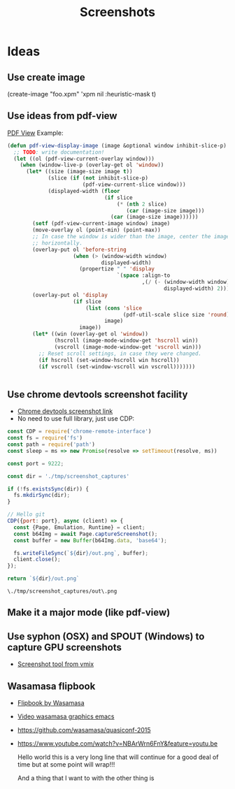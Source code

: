 # -*- firestarter: org-babel-tangle -*- 
#+TITLE: Screenshots
* Ideas
** Use create image
(create-image "foo.xpm" 'xpm nil :heuristic-mask t)
** Use ideas from pdf-view

[[https://github.com/politza/pdf-tools/blob/master/lisp/pdf-view.el][PDF View]]
Example: 
#+BEGIN_SRC emacs-lisp
(defun pdf-view-display-image (image &optional window inhibit-slice-p)
  ;; TODO: write documentation!
  (let ((ol (pdf-view-current-overlay window)))
    (when (window-live-p (overlay-get ol 'window))
      (let* ((size (image-size image t))
             (slice (if (not inhibit-slice-p)
                        (pdf-view-current-slice window)))
             (displayed-width (floor
                               (if slice
                                   (* (nth 2 slice)
                                      (car (image-size image)))
                                 (car (image-size image))))))
        (setf (pdf-view-current-image window) image)
        (move-overlay ol (point-min) (point-max))
        ;; In case the window is wider than the image, center the image
        ;; horizontally.
        (overlay-put ol 'before-string
                     (when (> (window-width window)
                              displayed-width)
                       (propertize " " 'display
                                   `(space :align-to
                                           ,(/ (- (window-width window)
                                                  displayed-width) 2)))))
        (overlay-put ol 'display
                     (if slice
                         (list (cons 'slice
                                     (pdf-util-scale slice size 'round))
                               image)
                       image))
        (let* ((win (overlay-get ol 'window))
               (hscroll (image-mode-window-get 'hscroll win))
               (vscroll (image-mode-window-get 'vscroll win)))
          ;; Reset scroll settings, in case they were changed.
          (if hscroll (set-window-hscroll win hscroll))
          (if vscroll (set-window-vscroll win vscroll)))))))


  #+END_SRC
** Use chrome devtools screenshot facility
- [[https://github.com/tryggvigy/chrome-devtools-protocol-screenshot][Chrome devtools screenshot link]]
- No need to use full library, just use CDP:
#+NAME: chrome-take-screenshot
#+BEGIN_SRC js
const CDP = require('chrome-remote-interface')
const fs = require('fs')
const path = require('path')
const sleep = ms => new Promise(resolve => setTimeout(resolve, ms))

const port = 9222;

const dir = './tmp/screenshot_captures'

if (!fs.existsSync(dir)) {
  fs.mkdirSync(dir);
}

// Hello git
CDP({port: port}, async (client) => {
  const {Page, Emulation, Runtime} = client;
  const b64Img = await Page.captureScreenshot();
  const buffer = new Buffer(b64Img.data, 'base64');

  fs.writeFileSync(`${dir}/out.png`, buffer);
  client.close();
});

return `${dir}/out.png`
#+END_SRC

#+RESULTS: chrome-take-screenshot
: \./tmp/screenshot_captures/out\.png


** Make it a major mode (like pdf-view)
** Use syphon (OSX) and SPOUT (Windows) to capture GPU screenshots
- [[https://www.vmix.com/software/download.aspx][Screenshot tool from vmix]]
** Wasamasa flipbook
- [[https://github.com/wasamasa/quasiconf-2014/blob/master/code/flipbook.el][Flipbook by Wasamasa]]
- [[https://www.youtube.com/watch?v=x1t9b7Fqo9c][Video wasamasa graphics emacs]]
- https://github.com/wasamasa/quasiconf-2015
- https://www.youtube.com/watch?v=NBArWrn6FnY&feature=youtu.be 

  Hello world this is a very long line that will continue for a good deal of time but at some point will wrap!!!

  And a thing that I want to with the other thing is 
